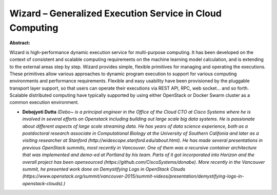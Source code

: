 Wizard – Generalized Execution Service in Cloud Computing
~~~~~~~~~~~~~~~~~~~~~~~~~~~~~~~~~~~~~~~~~~~~~~~~~~~~~~~~~

**Abstract:**

Wizard is high-performance dynamic execution service for multi-purpose computing. It has been developed on the context of consistent and scalable computing requirements on the machine learning model calculation, and is extending to the external areas step by step. Wizard provides simple, flexible primitives for managing and operating the executions. These primitives allow various approaches to dynamic program execution to support for various computing environments and performance requirements. Flexible and easy usability have been provisioned by the pluggable transport layer support, so that users can operate their executions via REST API, RPC, web socket… and so forth. Scalable distributed computing have typically supported by using either OpenStack or Docker Swarm cluster as a common execution environment.


* **Debojyoti Dutta** *(Debo~ is a principal engineer in the Office of the Cloud CTO at Cisco Systems where he is involved in several efforts on Openstack including building out large scale big data systems. He is passionate about different aspects of large scale streaming data. He has years of data science experience, both as a postdoctoral research associate in Computational Biology at the University of Southern Califonia and later as a visiting researcher at Stanford (http://widescope.stanford.edu/about.html). He has made several presentations in previous OpenStack summits, most recently in Vancouver. One of them was a recursive container architecture that was implemented and demo-ed at Portland by his team. Parts of it got incorporated into Horizon and the overall project has been opensourced (https://github.com/CiscoSystems/donabe). More recently in the Vancouver summit, he presented work done on Demystifying Logs in OpenStack Clouds (https://www.openstack.org/summit/vancouver-2015/summit-videos/presentation/demystifying-logs-in-openstack-clouds).)*
